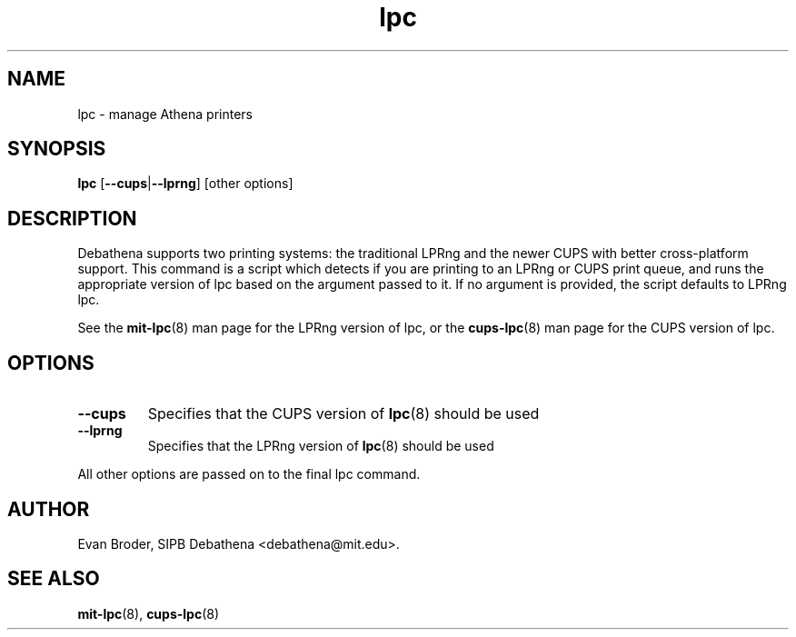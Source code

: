 .TH lpc 8 Debathena "November 2009" "Athena Printing"
.SH NAME
lpc \- manage Athena printers
.SH SYNOPSIS
.B lpc
.RB [ \-\-cups | \-\-lprng ]
[other options]
.SH DESCRIPTION
Debathena supports two printing systems: the traditional LPRng and the
newer CUPS with better cross-platform support. This command is a script
which detects if you are printing to an LPRng or CUPS print queue, and runs
the appropriate version of lpc based on the argument passed to it. If no
argument is provided, the script defaults to LPRng lpc.
.PP
See the
.BR mit-lpc (8)
man page for the LPRng version of lpc, or the
.BR cups-lpc (8)
man page for the CUPS version of lpc.
.SH OPTIONS
.TP
.BR \-\-cups
Specifies that the CUPS version of
.BR lpc (8)
should be used
.TP
.BR \-\-lprng
Specifies that the LPRng version of
.BR lpc (8)
should be used
.PP
All other options are passed on to the final lpc command.
.SH AUTHOR
Evan Broder, SIPB Debathena <debathena@mit.edu>.
.SH SEE ALSO
.BR mit-lpc (8),
.BR cups-lpc (8)
